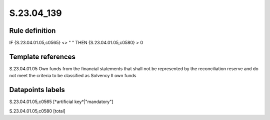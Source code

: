 ===========
S.23.04_139
===========

Rule definition
---------------

IF {S.23.04.01.05,c0565} <> " " THEN {S.23.04.01.05,c0580} > 0


Template references
-------------------

S.23.04.01.05 Own funds from the financial statements that shall not be represented by the reconciliation reserve and do not meet the criteria to be classified as Solvency II own funds


Datapoints labels
-----------------

S.23.04.01.05,c0565 [*artificial key*|"mandatory"]

S.23.04.01.05,c0580 [total]



